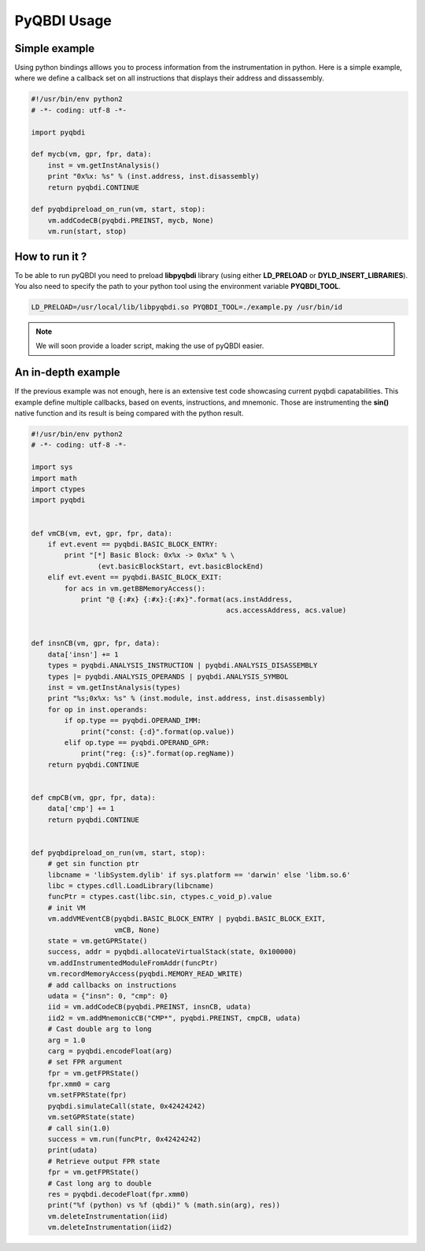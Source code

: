 PyQBDI Usage
============

Simple example
--------------

Using python bindings alllows you to process information from the instrumentation in python.
Here is a simple example, where we define a callback set on all instructions that displays their address and dissassembly.

.. code-block:: python

    #!/usr/bin/env python2
    # -*- coding: utf-8 -*-

    import pyqbdi

    def mycb(vm, gpr, fpr, data):
        inst = vm.getInstAnalysis()
        print "0x%x: %s" % (inst.address, inst.disassembly)
        return pyqbdi.CONTINUE

    def pyqbdipreload_on_run(vm, start, stop):
        vm.addCodeCB(pyqbdi.PREINST, mycb, None)
        vm.run(start, stop)


How to run it ?
---------------

To be able to run pyQBDI you need to preload **libpyqbdi** library (using either **LD_PRELOAD** or **DYLD_INSERT_LIBRARIES**).
You also need to specify the path to your python tool using the environment variable **PYQBDI_TOOL**.

.. code-block:: bash

    LD_PRELOAD=/usr/local/lib/libpyqbdi.so PYQBDI_TOOL=./example.py /usr/bin/id

.. note:: We will soon provide a loader script, making the use of pyQBDI easier.
    
An in-depth example
-------------------

If the previous example was not enough, here is an extensive test code showcasing current pyqbdi capatabilities.
This example define multiple callbacks, based on events, instructions, and mnemonic. Those are instrumenting the **sin()** native function and its result is being compared with the python result.

.. code-block:: python

    #!/usr/bin/env python2
    # -*- coding: utf-8 -*-

    import sys
    import math
    import ctypes
    import pyqbdi


    def vmCB(vm, evt, gpr, fpr, data):
        if evt.event == pyqbdi.BASIC_BLOCK_ENTRY:
            print "[*] Basic Block: 0x%x -> 0x%x" % \
                    (evt.basicBlockStart, evt.basicBlockEnd)
        elif evt.event == pyqbdi.BASIC_BLOCK_EXIT:
            for acs in vm.getBBMemoryAccess():
                print "@ {:#x} {:#x}:{:#x}".format(acs.instAddress,
                                                   acs.accessAddress, acs.value)


    def insnCB(vm, gpr, fpr, data):
        data['insn'] += 1
        types = pyqbdi.ANALYSIS_INSTRUCTION | pyqbdi.ANALYSIS_DISASSEMBLY
        types |= pyqbdi.ANALYSIS_OPERANDS | pyqbdi.ANALYSIS_SYMBOL
        inst = vm.getInstAnalysis(types)
        print "%s;0x%x: %s" % (inst.module, inst.address, inst.disassembly)
        for op in inst.operands:
            if op.type == pyqbdi.OPERAND_IMM:
                print("const: {:d}".format(op.value))
            elif op.type == pyqbdi.OPERAND_GPR:
                print("reg: {:s}".format(op.regName))
        return pyqbdi.CONTINUE


    def cmpCB(vm, gpr, fpr, data):
        data['cmp'] += 1
        return pyqbdi.CONTINUE


    def pyqbdipreload_on_run(vm, start, stop):
        # get sin function ptr
        libcname = 'libSystem.dylib' if sys.platform == 'darwin' else 'libm.so.6'
        libc = ctypes.cdll.LoadLibrary(libcname)
        funcPtr = ctypes.cast(libc.sin, ctypes.c_void_p).value
        # init VM
        vm.addVMEventCB(pyqbdi.BASIC_BLOCK_ENTRY | pyqbdi.BASIC_BLOCK_EXIT,
                        vmCB, None)
        state = vm.getGPRState()
        success, addr = pyqbdi.allocateVirtualStack(state, 0x100000)
        vm.addInstrumentedModuleFromAddr(funcPtr)
        vm.recordMemoryAccess(pyqbdi.MEMORY_READ_WRITE)
        # add callbacks on instructions
        udata = {"insn": 0, "cmp": 0}
        iid = vm.addCodeCB(pyqbdi.PREINST, insnCB, udata)
        iid2 = vm.addMnemonicCB("CMP*", pyqbdi.PREINST, cmpCB, udata)
        # Cast double arg to long
        arg = 1.0
        carg = pyqbdi.encodeFloat(arg)
        # set FPR argument
        fpr = vm.getFPRState()
        fpr.xmm0 = carg
        vm.setFPRState(fpr)
        pyqbdi.simulateCall(state, 0x42424242)
        vm.setGPRState(state)
        # call sin(1.0)
        success = vm.run(funcPtr, 0x42424242)
        print(udata)
        # Retrieve output FPR state
        fpr = vm.getFPRState()
        # Cast long arg to double
        res = pyqbdi.decodeFloat(fpr.xmm0)
        print("%f (python) vs %f (qbdi)" % (math.sin(arg), res))
        vm.deleteInstrumentation(iid)
        vm.deleteInstrumentation(iid2)